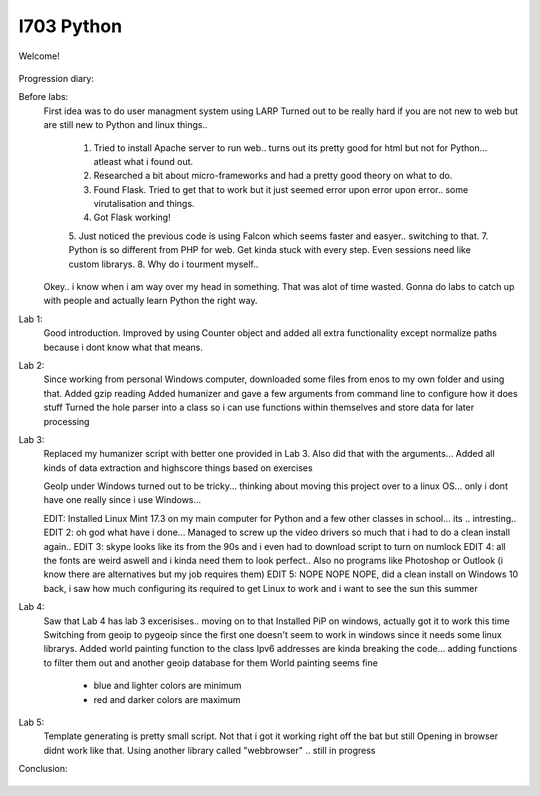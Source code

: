 I703 Python
==========================

Welcome!
	
.. figure:: http://www.metsvahi.ee/hv/img/welcome.gif

Progression diary:

Before labs:
	First idea was to do user managment system using LARP
	Turned out to be really hard if you are not new to web but are still new to Python and linux things..
		1. Tried to install Apache server to run web.. turns out its pretty good for html but not for Python... atleast what i found out.
		2. Researched a bit about micro-frameworks and had a pretty good theory on what to do.
		3. Found Flask. Tried to get that to work but it just seemed error upon error upon error.. some virutalisation and things.
		4. Got Flask working! 
		5. Just noticed the previous code is using Falcon which seems faster and easyer.. switching to that.
		7. Python is so different from PHP for web. Get kinda stuck with every step. Even sessions need like custom librarys.
		8. Why do i tourment myself..
		
	Okey.. i know when i am way over my head in something. That was alot of time wasted.
	Gonna do labs to catch up with people and actually learn Python the right way.

Lab 1:
	Good introduction. 
	Improved by using Counter object and added all extra functionality except normalize paths because i dont know what that means.
	
Lab 2:
	Since working from personal Windows computer, downloaded some files from enos to my own folder and using that. 
	Added gzip reading
	Added humanizer and gave a few arguments from command line to configure how it does stuff
	Turned the hole parser into a class so i can use functions within themselves and store data for later processing
	
Lab 3:
	Replaced my humanizer script with better one provided in Lab 3. 
	Also did that with the arguments...
	Added all kinds of data extraction and highscore things based on exercises
	
	GeoIp under Windows turned out to be tricky... thinking about moving this project over to a linux OS... only i dont have one really since i use Windows...
	
	EDIT: Installed Linux Mint 17.3 on my main computer for Python and a few other classes in school... its .. intresting..
	EDIT 2: oh god what have i done... Managed to screw up the video drivers so much that i had to do a clean install again..
	EDIT 3: skype looks like its from the 90s and i even had to download script to turn on numlock
	EDIT 4: all the fonts are weird aswell and i kinda need them to look perfect.. Also no programs like Photoshop or Outlook (i know there are alternatives but my job requires them)
	EDIT 5: NOPE NOPE NOPE, did a clean install on Windows 10 back, i saw how much configuring its required to get Linux to work and i want to see the sun this summer 
	
Lab 4:
	Saw that Lab 4 has lab 3 excerisises.. moving on to that
	Installed PiP on windows, actually got it to work this time
	Switching from geoip to pygeoip since the first one doesn't seem to work in windows since it needs some linux librarys.
	Added world painting function to the class
	Ipv6 addresses are kinda breaking the code... adding functions to filter them out and another geoip database for them
	World painting seems fine
		- blue and lighter colors are minimum
		- red and darker colors are maximum
	
Lab 5:
	Template generating is pretty small script.
	Not that i got it working right off the bat but still
	Opening in browser didnt work like that. 
	Using another library called  "webbrowser"
	.. still in progress
	
	
Conclusion:

.. figure:: http://www.metsvahi.ee/hv/img/progress_so_far.jpg
